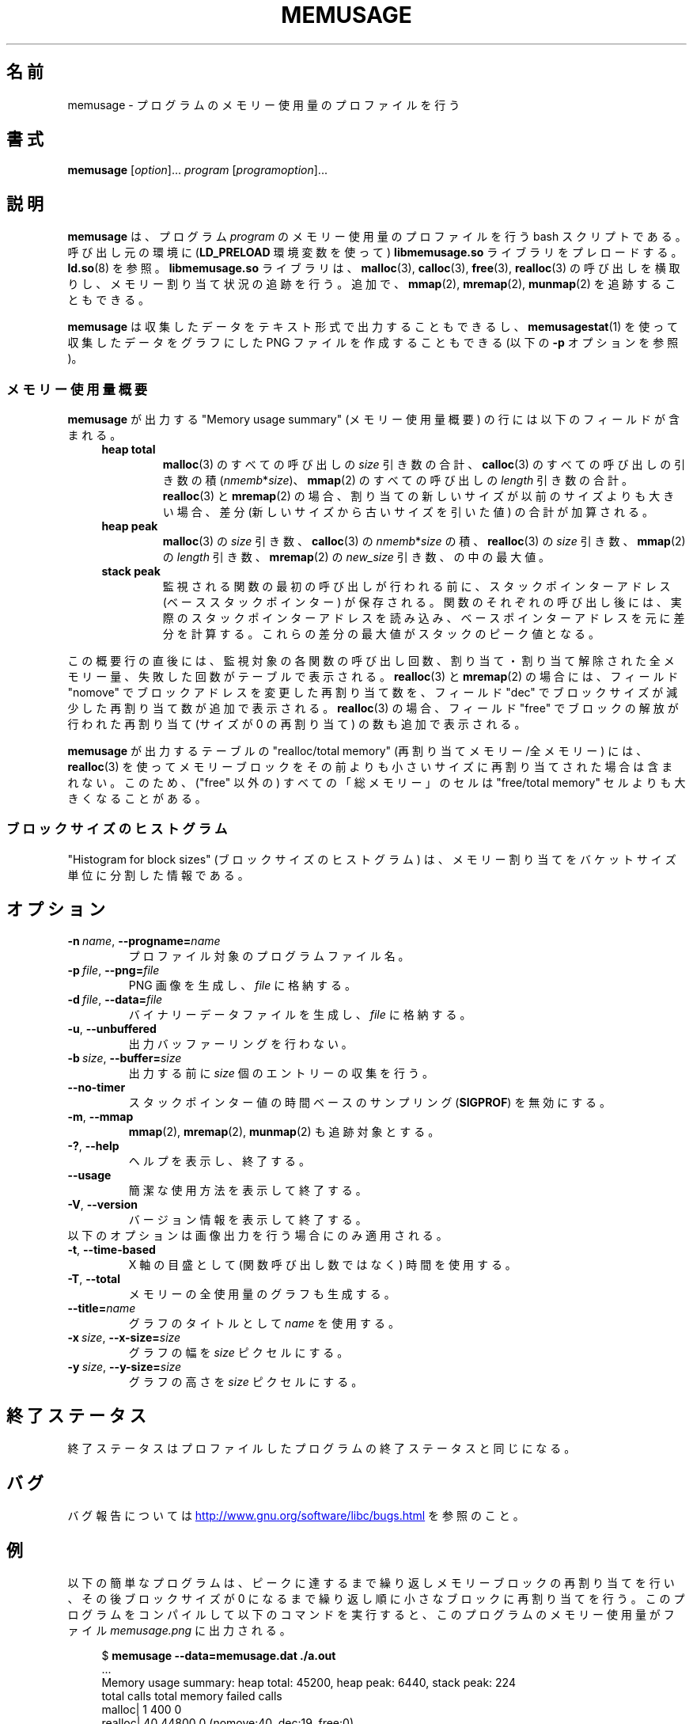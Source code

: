 .\" Copyright (c) 2013, Peter Schiffer <pschiffe@redhat.com>
.\" and Copyright (C) 2014, Michael Kerrisk <mtk.manpages@gmail.com>
.\"
.\" %%%LICENSE_START(GPLv2+_DOC_FULL)
.\" This is free documentation; you can redistribute it and/or
.\" modify it under the terms of the GNU General Public License as
.\" published by the Free Software Foundation; either version 2 of
.\" the License, or (at your option) any later version.
.\"
.\" The GNU General Public License's references to "object code"
.\" and "executables" are to be interpreted as the output of any
.\" document formatting or typesetting system, including
.\" intermediate and printed output.
.\"
.\" This manual is distributed in the hope that it will be useful,
.\" but WITHOUT ANY WARRANTY; without even the implied warranty of
.\" MERCHANTABILITY or FITNESS FOR A PARTICULAR PURPOSE.  See the
.\" GNU General Public License for more details.
.\"
.\" You should have received a copy of the GNU General Public
.\" License along with this manual; if not, see
.\" <http://www.gnu.org/licenses/>.
.\" %%%LICENSE_END
.\"*******************************************************************
.\"
.\" This file was generated with po4a. Translate the source file.
.\"
.\"*******************************************************************
.TH MEMUSAGE 1 2020\-11\-01 GNU "Linux user manual"
.SH 名前
memusage \- プログラムのメモリー使用量のプロファイルを行う
.SH 書式
\fBmemusage\fP [\fIoption\fP]... \fIprogram\fP [\fIprogramoption\fP]...
.SH 説明
\fBmemusage\fP は、 プログラム \fIprogram\fP のメモリー使用量のプロファイルを行う bash スクリプトである。 呼び出し元の環境に
(\fBLD_PRELOAD\fP 環境変数を使って) \fBlibmemusage.so\fP ライブラリをプレロードする。 \fBld.so\fP(8) を参照。
\fBlibmemusage.so\fP ライブラリは、 \fBmalloc\fP(3), \fBcalloc\fP(3), \fBfree\fP(3),
\fBrealloc\fP(3) の呼び出しを横取りし、 メモリー割り当て状況の追跡を行う。 追加で、 \fBmmap\fP(2), \fBmremap\fP(2),
\fBmunmap\fP(2) を追跡することもできる。
.PP
\fBmemusage\fP は収集したデータをテキスト形式で出力することもできるし、 \fBmemusagestat\fP(1)
を使って収集したデータをグラフにした PNG ファイルを作成することもできる (以下の \fB\-p\fP オプションを参照)。
.SS メモリー使用量概要
\fBmemusage\fP が出力する "Memory usage summary" (メモリー使用量概要) の行には以下のフィールドが含まれる。
.RS 4
.TP 
\fBheap total\fP
\fBmalloc\fP(3) のすべての呼び出しの \fIsize\fP 引き数の合計、 \fBcalloc\fP(3) のすべての呼び出しの引き数の積
(\fInmemb\fP*\fIsize\fP)、 \fBmmap\fP(2) のすべての呼び出しの \fIlength\fP 引き数の合計。 \fBrealloc\fP(3) と
\fBmremap\fP(2) の場合、 割り当ての新しいサイズが以前のサイズよりも大きい場合、 差分 (新しいサイズから古いサイズを引いた値)
の合計が加算される。
.TP 
\fBheap peak\fP
\fBmalloc\fP(3) の \fIsize\fP 引き数、 \fBcalloc\fP(3) の \fInmemb\fP*\fIsize\fP の積、
\fBrealloc\fP(3) の \fIsize\fP 引き数、 \fBmmap\fP(2) の \fIlength\fP 引き数、 \fBmremap\fP(2) の
\fInew_size\fP 引き数、 の中の最大値。
.TP 
\fBstack peak\fP
監視される関数の最初の呼び出しが行われる前に、 スタックポインターアドレス (ベーススタックポインター) が保存される。
関数のそれぞれの呼び出し後には、 実際のスタックポインターアドレスを読み込み、
ベースポインターアドレスを元に差分を計算する。これらの差分の最大値がスタックのピーク値となる。
.RE
.PP
この概要行の直後には、 監視対象の各関数の呼び出し回数、 割り当て・割り当て解除された全メモリー量、 失敗した回数がテーブルで表示される。
\fBrealloc\fP(3) と \fBmremap\fP(2) の場合には、 フィールド "nomove" でブロックアドレスを変更した再割り当て数を、
フィールド "dec" でブロックサイズが減少した再割り当て数が追加で表示される。 \fBrealloc\fP(3) の場合、 フィールド "free"
でブロックの解放が行われた再割り当て (サイズが 0 の再割り当て) の数も追加で表示される。
.PP
\fBmemusage\fP が出力するテーブルの "realloc/total memory" (再割り当てメモリー/全メモリー) には、
\fBrealloc\fP(3) を使ってメモリーブロックをその前よりも小さいサイズに再割り当てされた場合は含まれない。 このため、 ("free" 以外の)
すべての「総メモリー」のセルは "free/total memory" セルよりも大きくなることがある。
.SS ブロックサイズのヒストグラム
"Histogram for block sizes" (ブロックサイズのヒストグラム) は、
メモリー割り当てをバケットサイズ単位に分割した情報である。
.SH オプション
.TP 
\fB\-n\ \fP\fIname\fP,\ \fB\-\-progname=\fP\fIname\fP
プロファイル対象のプログラムファイル名。
.TP 
\fB\-p\ \fP\fIfile\fP,\ \fB\-\-png=\fP\fIfile\fP
PNG 画像を生成し、 \fIfile\fP に格納する。
.TP 
\fB\-d\ \fP\fIfile\fP,\ \fB\-\-data=\fP\fIfile\fP
バイナリーデータファイルを生成し、 \fIfile\fP に格納する。
.TP 
\fB\-u\fP,\ \fB\-\-unbuffered\fP
出力バッファーリングを行わない。
.TP 
\fB\-b\ \fP\fIsize\fP,\ \fB\-\-buffer=\fP\fIsize\fP
出力する前に \fIsize\fP 個のエントリーの収集を行う。
.TP 
\fB\-\-no\-timer\fP
スタックポインター値の時間ベースのサンプリング (\fBSIGPROF\fP) を無効にする。
.TP 
\fB\-m\fP,\ \fB\-\-mmap\fP
\fBmmap\fP(2), \fBmremap\fP(2), \fBmunmap\fP(2) も追跡対象とする。
.TP 
\fB\-?\fP,\ \fB\-\-help\fP
ヘルプを表示し、終了する。
.TP 
\fB\-\-usage\fP
簡潔な使用方法を表示して終了する。
.TP 
\fB\-V\fP,\ \fB\-\-version\fP
バージョン情報を表示して終了する。
.TP 
以下のオプションは画像出力を行う場合にのみ適用される。
.TP 
\fB\-t\fP,\ \fB\-\-time\-based\fP
X 軸の目盛として (関数呼び出し数ではなく) 時間を使用する。
.TP 
\fB\-T\fP,\ \fB\-\-total\fP
メモリーの全使用量のグラフも生成する。
.TP 
\fB\-\-title=\fP\fIname\fP
グラフのタイトルとして \fIname\fP を使用する。
.TP 
\fB\-x\ \fP\fIsize\fP,\ \fB\-\-x\-size=\fP\fIsize\fP
グラフの幅を \fIsize\fP ピクセルにする。
.TP 
\fB\-y\ \fP\fIsize\fP,\ \fB\-\-y\-size=\fP\fIsize\fP
グラフの高さを \fIsize\fP ピクセルにする。
.SH 終了ステータス
終了ステータスはプロファイルしたプログラムの終了ステータスと同じになる。
.SH バグ
バグ報告については
.UR http://www.gnu.org/software/libc/bugs.html
.UE
を参照のこと。
.SH 例
以下の簡単なプログラムは、 ピークに達するまで繰り返しメモリーブロックの再割り当てを行い、 その後ブロックサイズが 0
になるまで繰り返し順に小さなブロックに再割り当てを行う。 このプログラムをコンパイルして以下のコマンドを実行すると、
このプログラムのメモリー使用量がファイル \fImemusage.png\fP に出力される。
.PP
.in +4n
.EX
$ \fBmemusage \-\-data=memusage.dat ./a.out\fP
\&...
Memory usage summary: heap total: 45200, heap peak: 6440, stack peak: 224
        total calls  total memory  failed calls
 malloc|         1           400             0
realloc|        40         44800             0  (nomove:40, dec:19, free:0)
 calloc|         0             0             0
   free|         1           440
Histogram for block sizes:
  192\-207             1   2% ================
\&...
 2192\-2207            1   2% ================
 2240\-2255            2   4% =================================
 2832\-2847            2   4% =================================
 3440\-3455            2   4% =================================
 4032\-4047            2   4% =================================
 4640\-4655            2   4% =================================
 5232\-5247            2   4% =================================
 5840\-5855            2   4% =================================
 6432\-6447            1   2% ================
$ \fBmemusagestat memusage.dat memusage.png\fP
.EE
.in
.SS プログラムのソース
.EX
#include <stdio.h>
#include <stdlib.h>

#define CYCLES 20

int
main(int argc, char *argv[])
{
    int i, j;
    size_t size;
    int *p;

    size = sizeof(*p) * 100;
    printf("malloc: %zu\en", size);
    p = malloc(size);

    for (i = 0; i < CYCLES; i++) {
        if (i < CYCLES / 2)
            j = i;
        else
            j\-\-;

        size = sizeof(*p) * (j * 50 + 110);
        printf("realloc: %zu\en", size);
        p = realloc(p, size);

        size = sizeof(*p) * ((j + 1) * 150 + 110);
        printf("realloc: %zu\en", size);
        p = realloc(p, size);
    }

    free(p);
    exit(EXIT_SUCCESS);
}
.EE
.SH 関連項目
\fBmemusagestat\fP(1), \fBmtrace\fP(1), \fBld.so\fP(8)
.SH この文書について
この man ページは Linux \fIman\-pages\fP プロジェクトのリリース 5.10 の一部である。プロジェクトの説明とバグ報告に関する情報は
\%https://www.kernel.org/doc/man\-pages/ に書かれている。
